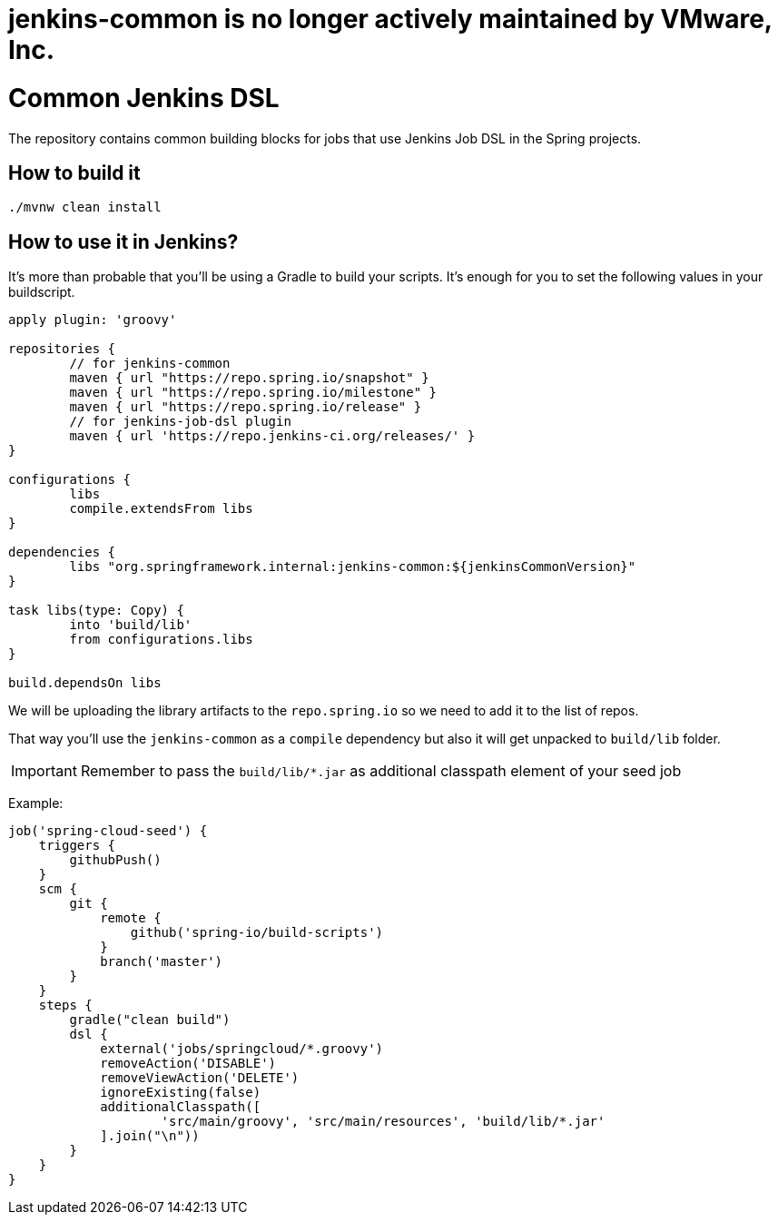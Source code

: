 = jenkins-common is no longer actively maintained by VMware, Inc.

= Common Jenkins DSL 

The repository contains common building blocks for jobs that
use Jenkins Job DSL in the Spring projects.

== How to build it

```
./mvnw clean install
```

== How to use it in Jenkins?

It's more than probable that you'll be using a Gradle to build your
scripts. It's enough for you to set the following values in
your buildscript.

[source,groovy]
----
apply plugin: 'groovy'

repositories {
	// for jenkins-common
	maven { url "https://repo.spring.io/snapshot" }
	maven { url "https://repo.spring.io/milestone" }
	maven { url "https://repo.spring.io/release" }
	// for jenkins-job-dsl plugin
	maven { url 'https://repo.jenkins-ci.org/releases/' }
}

configurations {
	libs
	compile.extendsFrom libs
}

dependencies {
	libs "org.springframework.internal:jenkins-common:${jenkinsCommonVersion}"
}

task libs(type: Copy) {
	into 'build/lib'
	from configurations.libs
}

build.dependsOn libs
----

We will be uploading the library artifacts to the `repo.spring.io`
so we need to add it to the list of repos.

That way you'll use the `jenkins-common` as a `compile` dependency
but also it will get unpacked to `build/lib` folder.

IMPORTANT: Remember to pass the `build/lib/*.jar` as additional classpath
element of your seed job

Example:

[source,groovy]
----
job('spring-cloud-seed') {
    triggers {
        githubPush()
    }
    scm {
        git {
            remote {
                github('spring-io/build-scripts')
            }
            branch('master')
        }
    }
    steps {
        gradle("clean build")
        dsl {
            external('jobs/springcloud/*.groovy')
            removeAction('DISABLE')
            removeViewAction('DELETE')
            ignoreExisting(false)
            additionalClasspath([
                    'src/main/groovy', 'src/main/resources', 'build/lib/*.jar'
            ].join("\n"))
        }
    }
}
----
